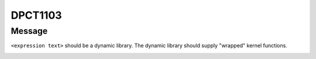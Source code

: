 .. _id_DPCT1103:

DPCT1103
========

Message
-------

.. _msg-1103-start:

``<expression text>`` should be a dynamic library. The dynamic library should supply
"wrapped" kernel functions.

.. _msg-1103-end:
